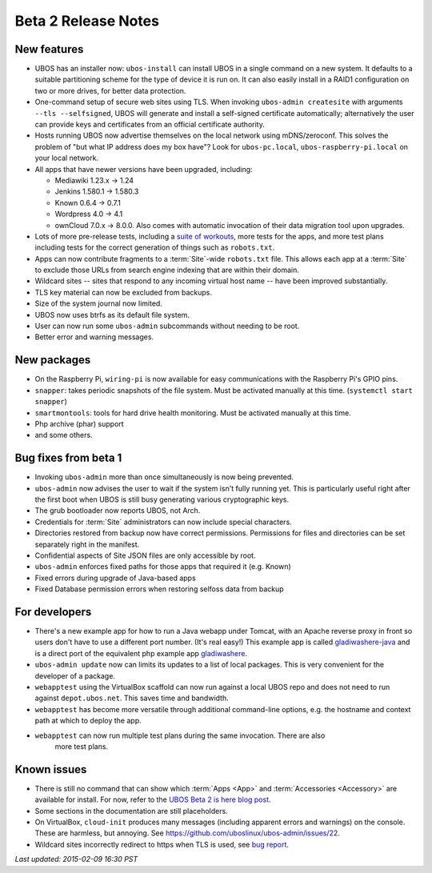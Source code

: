 Beta 2 Release Notes
====================

New features
------------

* UBOS has an installer now: ``ubos-install`` can install UBOS in a single command on a new
  system. It defaults to a suitable partitioning scheme for the type of device it is run on. It can also
  easily install in a RAID1 configuration on two or more drives, for better
  data protection.

* One-command setup of secure web sites using TLS. When invoking ``ubos-admin createsite``
  with arguments ``--tls --selfsigned``,
  UBOS will generate and install a self-signed certificate automatically; alternatively
  the user can provide keys and certificates from an official certificate authority.

* Hosts running UBOS now advertise themselves on the local network using mDNS/zeroconf.
  This solves the problem of "but what IP address does my box have"? Look for
  ``ubos-pc.local``, ``ubos-raspberry-pi.local`` on your local network.

* All apps that have newer versions have been upgraded, including:

  * Mediawiki 1.23.x -> 1.24

  * Jenkins 1.580.1 -> 1.580.3

  * Known 0.6.4 -> 0.7.1

  * Wordpress 4.0 -> 4.1

  * ownCloud 7.0.x -> 8.0.0. Also comes with automatic invocation of their data
    migration tool upon upgrades.

* Lots of more pre-release tests, including a
  `suite of workouts <https://github.com/uboslinux/ubos-workout>`_, more tests for the
  apps, and more test plans including tests for the correct generation of things such
  as ``robots.txt``.

* Apps can now contribute fragments to a :term:`Site`-wide ``robots.txt`` file. This allows each
  app at a :term:`Site` to exclude those URLs from search engine indexing that are within
  their domain.

* Wildcard sites -- sites that respond to any incoming virtual host name -- have been
  improved substantially.

* TLS key material can now be excluded from backups.

* Size of the system journal now limited.

* UBOS now uses btrfs as its default file system.

* User can now run some ``ubos-admin`` subcommands without needing to be root.

* Better error and warning messages.

New packages
------------

* On the Raspberry Pi, ``wiring-pi`` is now available for easy communications with
  the Raspberry Pi's GPIO pins.

* ``snapper``: takes periodic snapshots of the file system. Must be activated manually
  at this time. (``systemctl start snapper``)

* ``smartmontools``: tools for hard drive health monitoring. Must be activated manually
  at this time.

* Php archive (phar) support

* and some others.

Bug fixes from beta 1
---------------------

* Invoking ``ubos-admin`` more than once simultaneously is now being prevented.

* ``ubos-admin`` now advises the user to wait if the system isn't fully running yet.
  This is particularly useful right after the first boot when UBOS is still busy generating
  various cryptographic keys.

* The grub bootloader now reports UBOS, not Arch.

* Credentials for :term:`Site` administrators can now include special characters.

* Directories restored from backup now have correct permissions. Permissions for files
  and directories can be set separately right in the manifest.

* Confidential aspects of Site JSON files are only accessible by root.

* ``ubos-admin`` enforces fixed paths for those apps that required it (e.g. Known)

* Fixed errors during upgrade of Java-based apps

* Fixed Database permission errors when restoring selfoss data from backup


For developers
--------------
* There's a new example app for how to run a Java webapp under Tomcat, with an Apache
  reverse proxy in front so users don't have to use a different port number. (It's real easy!)
  This example app is called
  `gladiwashere-java <https://github.com/uboslinux/ubos-toyapps/tree/master/gladiwashere-java>`_
  and is a direct port of the equivalent php example app
  `gladiwashere <https://github.com/uboslinux/ubos-toyapps/tree/master/gladiwashere>`_.

* ``ubos-admin update`` now can limits its updates to a list of local packages. This is
  very convenient for the developer of a package.

* ``webapptest`` using the VirtualBox scaffold can now run against a local UBOS repo and
  does not need to run against ``depot.ubos.net``. This saves time and bandwidth.

* ``webapptest`` has become more versatile through additional command-line options, e.g.
  the hostname and context path at which to deploy the app.

* ``webapptest`` can now run multiple test plans during the same invocation. There are also
   more test plans.

Known issues
------------
* There is still no command that can show which :term:`Apps <App>` and :term:`Accessories <Accessory>` are available
  for install. For now, refer to the
  `UBOS Beta 2 is here blog post </blog/2015/02/09/ubos-beta2-is-here/>`_.

* Some sections in the documentation are still placeholders.

* On VirtualBox, ``cloud-init`` produces many messages (including apparent errors and
  warnings) on the console. These are harmless, but annoying. See
  https://github.com/uboslinux/ubos-admin/issues/22.

* Wildcard sites incorrectly redirect to https when TLS is used, see
  `bug report <https://github.com/uboslinux/ubos-admin/issues/42>`_.

`Last updated: 2015-02-09 16:30 PST`

